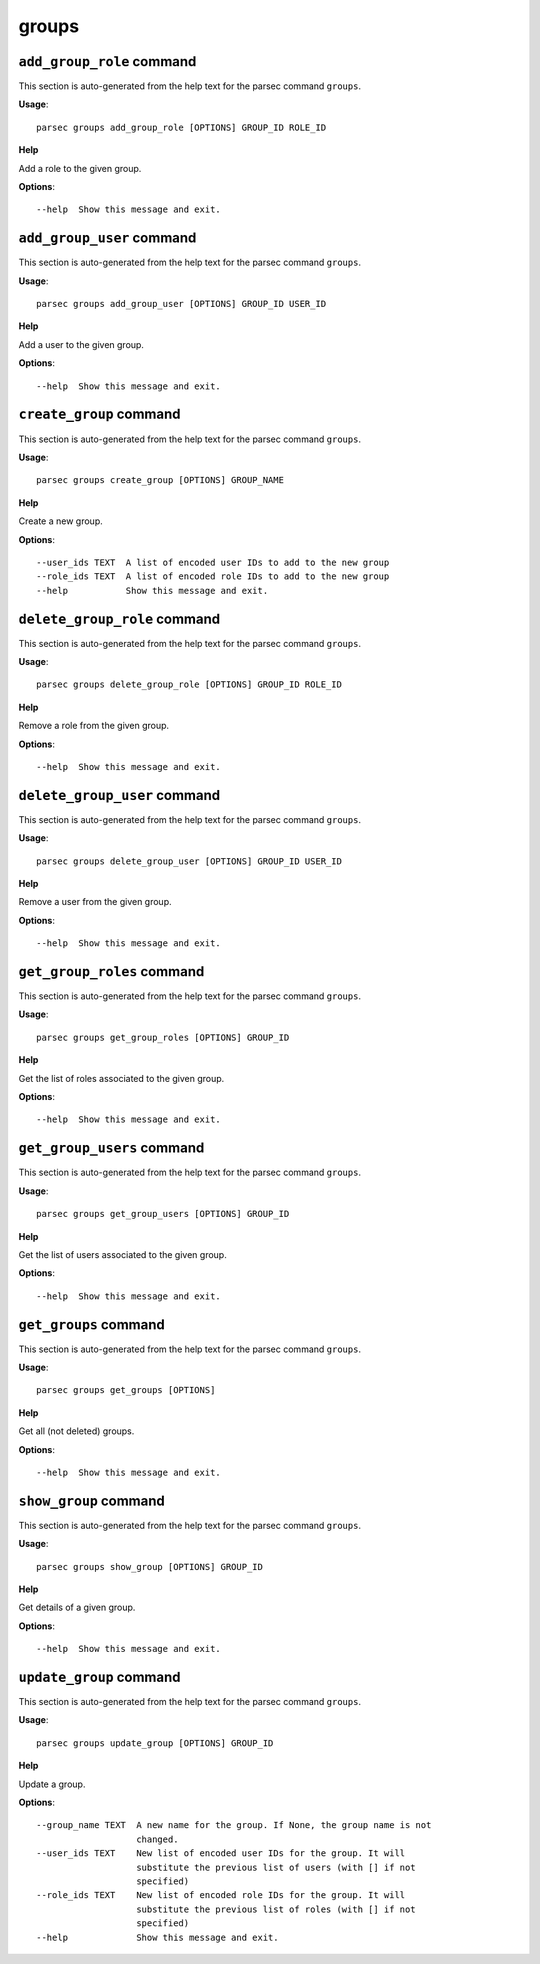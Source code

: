 groups
======

``add_group_role`` command
--------------------------

This section is auto-generated from the help text for the parsec command
``groups``.

**Usage**::

    parsec groups add_group_role [OPTIONS] GROUP_ID ROLE_ID

**Help**

Add a role to the given group.

**Options**::


      --help  Show this message and exit.
    

``add_group_user`` command
--------------------------

This section is auto-generated from the help text for the parsec command
``groups``.

**Usage**::

    parsec groups add_group_user [OPTIONS] GROUP_ID USER_ID

**Help**

Add a user to the given group.

**Options**::


      --help  Show this message and exit.
    

``create_group`` command
------------------------

This section is auto-generated from the help text for the parsec command
``groups``.

**Usage**::

    parsec groups create_group [OPTIONS] GROUP_NAME

**Help**

Create a new group.

**Options**::


      --user_ids TEXT  A list of encoded user IDs to add to the new group
      --role_ids TEXT  A list of encoded role IDs to add to the new group
      --help           Show this message and exit.
    

``delete_group_role`` command
-----------------------------

This section is auto-generated from the help text for the parsec command
``groups``.

**Usage**::

    parsec groups delete_group_role [OPTIONS] GROUP_ID ROLE_ID

**Help**

Remove a role from the given group.

**Options**::


      --help  Show this message and exit.
    

``delete_group_user`` command
-----------------------------

This section is auto-generated from the help text for the parsec command
``groups``.

**Usage**::

    parsec groups delete_group_user [OPTIONS] GROUP_ID USER_ID

**Help**

Remove a user from the given group.

**Options**::


      --help  Show this message and exit.
    

``get_group_roles`` command
---------------------------

This section is auto-generated from the help text for the parsec command
``groups``.

**Usage**::

    parsec groups get_group_roles [OPTIONS] GROUP_ID

**Help**

Get the list of roles associated to the given group.

**Options**::


      --help  Show this message and exit.
    

``get_group_users`` command
---------------------------

This section is auto-generated from the help text for the parsec command
``groups``.

**Usage**::

    parsec groups get_group_users [OPTIONS] GROUP_ID

**Help**

Get the list of users associated to the given group.

**Options**::


      --help  Show this message and exit.
    

``get_groups`` command
----------------------

This section is auto-generated from the help text for the parsec command
``groups``.

**Usage**::

    parsec groups get_groups [OPTIONS]

**Help**

Get all (not deleted) groups.

**Options**::


      --help  Show this message and exit.
    

``show_group`` command
----------------------

This section is auto-generated from the help text for the parsec command
``groups``.

**Usage**::

    parsec groups show_group [OPTIONS] GROUP_ID

**Help**

Get details of a given group.

**Options**::


      --help  Show this message and exit.
    

``update_group`` command
------------------------

This section is auto-generated from the help text for the parsec command
``groups``.

**Usage**::

    parsec groups update_group [OPTIONS] GROUP_ID

**Help**

Update a group.

**Options**::


      --group_name TEXT  A new name for the group. If None, the group name is not
                         changed.
      --user_ids TEXT    New list of encoded user IDs for the group. It will
                         substitute the previous list of users (with [] if not
                         specified)
      --role_ids TEXT    New list of encoded role IDs for the group. It will
                         substitute the previous list of roles (with [] if not
                         specified)
      --help             Show this message and exit.
    
